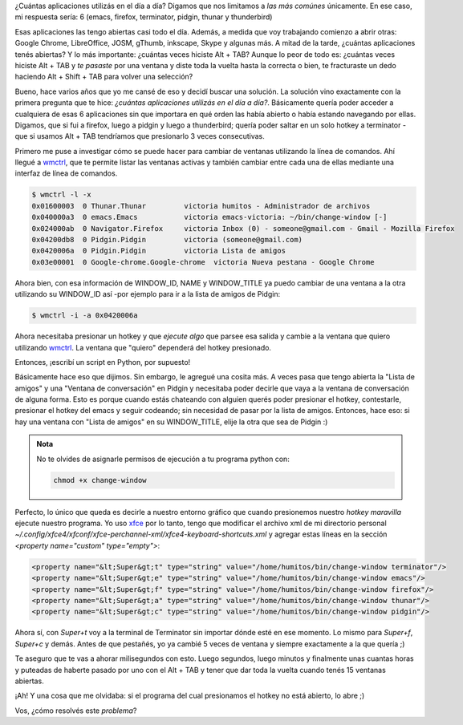 .. title: Hotkeys for the win
.. slug: hotkeys-for-the-win
.. date: 2016-02-08 19:13:07 UTC-03:00
.. tags: perú, hotkeys, xubuntu, las lomas
.. category: 
.. link: 
.. description: 
.. type: text

¿Cuántas aplicaciones utilizás en el día a día? Digamos que nos
limitamos a *las más comúnes* únicamente. En ese caso, mi respuesta
sería: 6 (emacs, firefox, terminator, pidgin, thunar y thunderbird)

Esas aplicaciones las tengo abiertas casi todo el día. Además, a
medida que voy trabajando comienzo a abrir otras: Google Chrome,
LibreOffice, JOSM, gThumb, inkscape, Skype y algunas más. A mitad de
la tarde, ¿cuántas aplicaciones tenés abiertas? Y lo más importante:
¿cuántas veces hiciste Alt + TAB? Aunque lo peor de todo es: ¿cuántas
veces hiciste Alt + TAB y *te pasaste* por una ventana y diste toda la
vuelta hasta la correcta o bien, te fracturaste un dedo haciendo Alt +
Shift + TAB para volver una selección?

Bueno, hace varios años que yo me cansé de eso y decidí buscar una
solución. La solución vino exactamente con la primera pregunta que te
hice: *¿cuántas aplicaciones utilizás en el día a día?*. Básicamente
quería poder acceder a cualquiera de esas 6 aplicaciones sin que
importara en qué orden las había abierto o había estando navegando por
ellas. Digamos, que si fui a firefox, luego a pidgin y luego a
thunderbird; quería poder saltar en un solo hotkey a terminator -que
si usamos Alt + TAB tendríamos que presionarlo 3 veces consecutivas.

Primero me puse a investigar cómo se puede hacer para cambiar de
ventanas utilizando la línea de comandos. Ahí llegué a wmctrl_, que te
permite listar las ventanas activas y también cambiar entre cada una
de ellas mediante una interfaz de línea de comandos.

.. TEASER_END

.. code::

   $ wmctrl -l -x
   0x01600003  0 Thunar.Thunar         victoria humitos - Administrador de archivos
   0x040000a3  0 emacs.Emacs           victoria emacs-victoria: ~/bin/change-window [-]
   0x024000ab  0 Navigator.Firefox     victoria Inbox (0) - someone@gmail.com - Gmail - Mozilla Firefox
   0x04200db8  0 Pidgin.Pidgin         victoria (someone@gmail.com)
   0x0420006a  0 Pidgin.Pidgin         victoria Lista de amigos
   0x03e00001  0 Google-chrome.Google-chrome  victoria Nueva pestana - Google Chrome

Ahora bien, con esa información de WINDOW_ID, NAME y WINDOW_TITLE ya
puedo cambiar de una ventana a la otra utilizando su WINDOW_ID
así -por ejemplo para ir a la lista de amigos de Pidgin:

.. code::

   $ wmctrl -i -a 0x0420006a

Ahora necesitaba presionar un hotkey y que *ejecute algo* que parsee
esa salida y cambie a la ventana que quiero utilizando wmctrl_. La
ventana que "quiero" dependerá del hotkey presionado.

Entonces, ¡escribí un script en Python, por supuesto!

.. listing:: listings/hotkeys-for-the-win/change-window python
   
Básicamente hace eso que dijimos. Sin embargo, le agregué una cosita
más. A veces pasa que tengo abierta la "Lista de amigos" y una
"Ventana de conversación" en Pidgin y necesitaba poder decirle que
vaya a la ventana de conversación de alguna forma. Esto es porque
cuando estás chateando con alguien querés poder presionar el hotkey,
contestarle, presionar el hotkey del emacs y seguir codeando; sin
necesidad de pasar por la lista de amigos. Entonces, hace eso: si hay
una ventana con "Lista de amigos" en su WINDOW_TITLE, elije la otra
que sea de Pidgin :)

.. admonition:: Nota

   No te olvides de asignarle permisos de ejecución a tu programa python con:

   .. code:: bash

      chmod +x change-window

Perfecto, lo único que queda es decirle a nuestro entorno gráfico que
cuando presionemos nuestro *hotkey maravilla* ejecute nuestro
programa. Yo uso xfce_ por lo tanto, tengo que modificar el archivo
xml de mi directorio personal
`~/.config/xfce4/xfconf/xfce-perchannel-xml/xfce4-keyboard-shortcuts.xml`
y agregar estas líneas en la sección `<property name="custom"
type="empty">`:

.. code:: xml

   <property name="&lt;Super&gt;t" type="string" value="/home/humitos/bin/change-window terminator"/>
   <property name="&lt;Super&gt;e" type="string" value="/home/humitos/bin/change-window emacs"/>
   <property name="&lt;Super&gt;f" type="string" value="/home/humitos/bin/change-window firefox"/>
   <property name="&lt;Super&gt;a" type="string" value="/home/humitos/bin/change-window thunar"/>
   <property name="&lt;Super&gt;c" type="string" value="/home/humitos/bin/change-window pidgin"/>

Ahora sí, con `Super+t` voy a la terminal de Terminator sin importar
dónde esté en ese momento. Lo mismo para `Super+f`, `Super+c` y
demás. Antes de que pestañés, yo ya cambié 5 veces de ventana y
siempre exactamente a la que quería ;)

Te aseguro que te vas a ahorar milisegundos con esto. Luego segundos,
luego minutos y finalmente unas cuantas horas y puteadas de haberte
pasado por uno con el Alt + TAB y tener que dar toda la vuelta cuando
tenés 15 ventanas abiertas.

¡Ah! Y una cosa que me olvidaba: si el programa del cual presionamos
el hotkey no está abierto, lo abre ;)

Vos, ¿cómo resolvés este *problema*?

.. _wmctrl: http://tomas.styblo.name/wmctrl/
.. _xfce: http://www.xfce.org/

